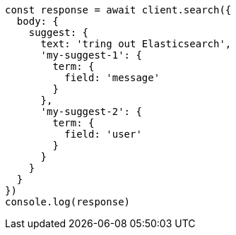 // This file is autogenerated, DO NOT EDIT
// Use `node scripts/generate-docs-examples.js` to generate the docs examples

[source, js]
----
const response = await client.search({
  body: {
    suggest: {
      text: 'tring out Elasticsearch',
      'my-suggest-1': {
        term: {
          field: 'message'
        }
      },
      'my-suggest-2': {
        term: {
          field: 'user'
        }
      }
    }
  }
})
console.log(response)
----

